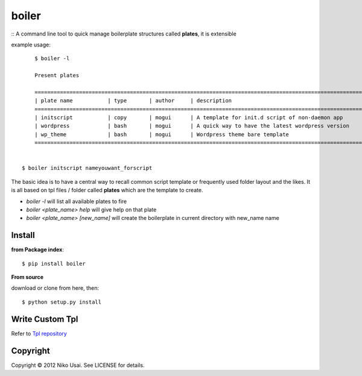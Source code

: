 boiler
======

::
A command line tool to quick manage boilerplate structures called **plates**, it is extensible

example usage::

	$ boiler -l 

	Present plates

	=================================================================================================================
	| plate name           | type       | author     | description                                                  |
	=================================================================================================================
	| initscript           | copy       | mogui      | A template for init.d script of non-daemon app               |
	| wordpress            | bash       | mogui      | A quick way to have the latest wordpress version             |
	| wp_theme             | bash       | mogui      | Wordpress theme bare template                                |
	=================================================================================================================
	

    $ boiler initscript nameyouwant_forscript

The basic idea is to have a central way to recall common script template or frequently used folder layout and the likes.    
It is all based on tpl files / folder called **plates** which are the template to create.

- `boiler -l` will list all available plates to fire
- `boiler <plate_name> help` will give help on that plate
- `boiler <plate_name> [new_name]` will create the boilerplate in current directory with new_name name

Install
-------

**from Package index**::

	$ pip install boiler

**From source**

download or clone from here, then::

	$ python setup.py install

Write Custom Tpl
----------------

Refer to `Tpl repository <https://github.com/mogui/boiler_templates>`_

Copyright
---------

Copyright © 2012 Niko Usai. See LICENSE for details.



